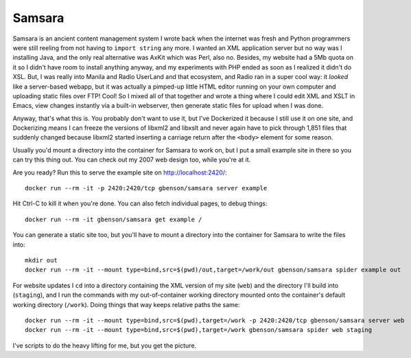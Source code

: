Samsara
=======

Samsara is an ancient content management system I wrote back when the
internet was fresh and Python programmers were still reeling from not
having to ``import string`` any more.  I wanted an XML application
server but no way was I installing Java, and the only real alternative
was AxKit which was Perl, also no.  Besides, my website had a 5Mb
quota on it so I didn't have room to install anything anyway, and my
experiments with PHP ended as soon as I realized it didn't do XSL.
But, I was really into Manila and Radio UserLand and that ecosystem,
and Radio ran in a super cool way: it *looked* like a server-based
webapp, but it was actually a pimped-up little HTML editor running on
your own computer and uploading static files over FTP!  Cool!  So I
mixed all of that together and wrote a thing where I could edit XML
and XSLT in Emacs, view changes instantly via a built-in webserver,
then generate static files for upload when I was done.

Anyway, that's what this is.  You probably don't want to use it, but
I've Dockerized it because I still use it on one site, and Dockerizing
means I can freeze the versions of libxml2 and libxslt and never again
have to pick through 1,851 files that suddenly changed because libxml2
started inserting a carriage return after the ``<body>`` element for
some reason.

Usually you'd mount a directory into the container for Samsara to work
on, but I put a small example site in there so you can try this thing
out. You can check out my 2007 web design too, while you're at it.

Are you ready? Run this to serve the example site on http://localhost:2420/::

  docker run --rm -it -p 2420:2420/tcp gbenson/samsara server example

Hit Ctrl-C to kill it when you're done.  You can also fetch individual
pages, to debug things::

  docker run --rm -it gbenson/samsara get example /

You can generate a static site too, but you'll have to mount a
directory into the container for Samsara to write the files into::

  mkdir out
  docker run --rm -it --mount type=bind,src=$(pwd)/out,target=/work/out gbenson/samsara spider example out

For website updates I ``cd`` into a directory containing the XML
version of my site (``web``) and the directory I'll build into
(``staging``), and I run the commands with my out-of-container working
directory mounted onto the container's default working directory
(``/work``).  Doing things that way keeps relative paths the same::

  docker run --rm -it --mount type=bind,src=$(pwd),target=/work -p 2420:2420/tcp gbenson/samsara server web
  docker run --rm -it --mount type=bind,src=$(pwd),target=/work gbenson/samsara spider web staging

I've scripts to do the heavy lifting for me, but you get the picture.
